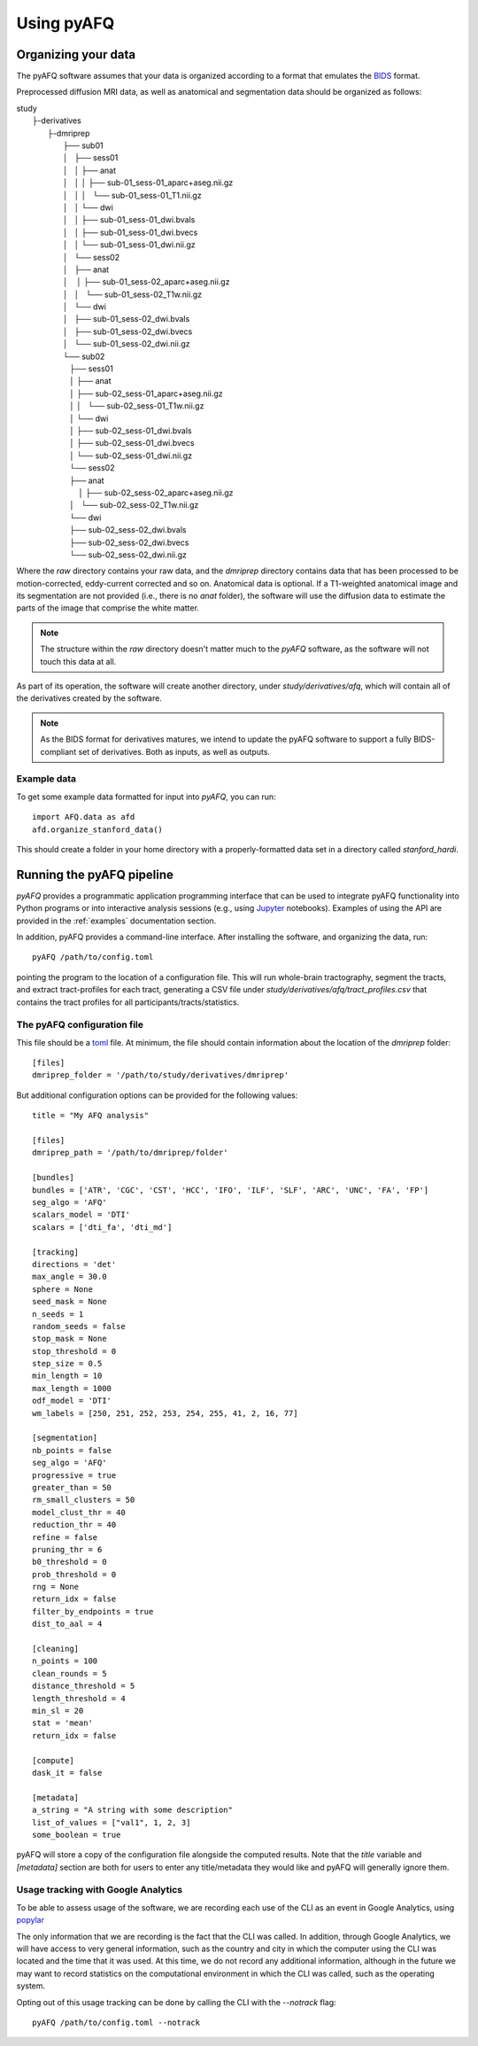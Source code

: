 Using pyAFQ
===========

Organizing your data
~~~~~~~~~~~~~~~~~~~~

The pyAFQ software assumes that your data is organized according to a format
that emulates the `BIDS <http://bids.neuroimaging.io/>`_ format.

Preprocessed diffusion MRI data, as well as anatomical and segmentation data
should be organized as follows:

|    study
|      ├-derivatives
|            ├-dmriprep
|                ├── sub01
|                │   ├── sess01
|                │   │   ├── anat
|                │   │   │   ├── sub-01_sess-01_aparc+aseg.nii.gz
|                │   │   │   └── sub-01_sess-01_T1.nii.gz
|                │   │   └── dwi
|                │   │       ├── sub-01_sess-01_dwi.bvals
|                │   │       ├── sub-01_sess-01_dwi.bvecs
|                │   │       └── sub-01_sess-01_dwi.nii.gz
|                │   └── sess02
|                │       ├── anat
|                │       │   ├── sub-01_sess-02_aparc+aseg.nii.gz
|                │       │   └── sub-01_sess-02_T1w.nii.gz
|                │       └── dwi
|                │           ├── sub-01_sess-02_dwi.bvals
|                │           ├── sub-01_sess-02_dwi.bvecs
|                │           └── sub-01_sess-02_dwi.nii.gz
|                └── sub02
|                   ├── sess01
|                   │   ├── anat
|                   │       ├── sub-02_sess-01_aparc+aseg.nii.gz
|                   │   │   └── sub-02_sess-01_T1w.nii.gz
|                   │   └── dwi
|                   │       ├── sub-02_sess-01_dwi.bvals
|                   │       ├── sub-02_sess-01_dwi.bvecs
|                   │       └── sub-02_sess-01_dwi.nii.gz
|                   └── sess02
|                       ├── anat
|                       │   ├── sub-02_sess-02_aparc+aseg.nii.gz
|                       │   └── sub-02_sess-02_T1w.nii.gz
|                       └── dwi
|                           ├── sub-02_sess-02_dwi.bvals
|                           ├── sub-02_sess-02_dwi.bvecs
|                           └── sub-02_sess-02_dwi.nii.gz


Where the `raw` directory contains your raw data, and the `dmriprep` directory
contains data that has been processed to be motion-corrected, eddy-current
corrected and so on. Anatomical data is optional. If a T1-weighted anatomical
image and its segmentation are not provided (i.e., there is no `anat` folder),
the software will use the diffusion data to estimate the parts of the image that
comprise the white matter.

.. note::

    The structure within the `raw` directory doesn't matter much to the `pyAFQ`
    software, as the software will not touch this data at all.

As part of its operation, the software will create another directory, under
`study/derivatives/afq`, which will contain all of the derivatives created by
the software.

.. note::

    As the BIDS format for derivatives matures, we intend to update the pyAFQ
    software to support a fully BIDS-compliant set of derivatives. Both as
    inputs, as well as outputs.


Example data
------------

To get some example data formatted for input into `pyAFQ`, you can run::

    import AFQ.data as afd
    afd.organize_stanford_data()

This should create a folder in your home directory with a properly-formatted
data set in a directory called `stanford_hardi`.


Running the pyAFQ pipeline
~~~~~~~~~~~~~~~~~~~~~~~~~~

`pyAFQ` provides a programmatic application programming interface that can
be used to integrate pyAFQ functionality into Python programs or into
interactive analysis sessions (e.g., using
`Jupyter <https://jupyter.org>`_ notebooks). Examples of using the API are
provided in the :ref:`examples` documentation section.

In addition, pyAFQ provides a command-line interface. After installing the
software, and organizing the data, run::

    pyAFQ /path/to/config.toml

pointing the program to the location of a configuration file. This will run
whole-brain tractography, segment the tracts, and extract tract-profiles for
each tract, generating a CSV file under
`study/derivatives/afq/tract_profiles.csv` that contains the tract profiles for
all participants/tracts/statistics.

The pyAFQ configuration file
----------------------------

This file should be a `toml <https://github.com/toml-lang/toml>`_ file. At
minimum, the file should contain information about the location of the
`dmriprep` folder::

    [files]
    dmriprep_folder = '/path/to/study/derivatives/dmriprep'


But additional configuration options can be provided for the following values::

    title = "My AFQ analysis"

    [files]
    dmriprep_path = '/path/to/dmriprep/folder'

    [bundles]
    bundles = ['ATR', 'CGC', 'CST', 'HCC', 'IFO', 'ILF', 'SLF', 'ARC', 'UNC', 'FA', 'FP']
    seg_algo = 'AFQ'
    scalars_model = 'DTI'
    scalars = ['dti_fa', 'dti_md']

    [tracking]
    directions = 'det'
    max_angle = 30.0
    sphere = None
    seed_mask = None
    n_seeds = 1
    random_seeds = false
    stop_mask = None
    stop_threshold = 0
    step_size = 0.5
    min_length = 10
    max_length = 1000
    odf_model = 'DTI'
    wm_labels = [250, 251, 252, 253, 254, 255, 41, 2, 16, 77]

    [segmentation]
    nb_points = false
    seg_algo = 'AFQ'
    progressive = true
    greater_than = 50
    rm_small_clusters = 50
    model_clust_thr = 40
    reduction_thr = 40
    refine = false
    pruning_thr = 6
    b0_threshold = 0
    prob_threshold = 0
    rng = None
    return_idx = false
    filter_by_endpoints = true
    dist_to_aal = 4

    [cleaning]
    n_points = 100
    clean_rounds = 5
    distance_threshold = 5
    length_threshold = 4
    min_sl = 20
    stat = 'mean'
    return_idx = false

    [compute]
    dask_it = false

    [metadata]
    a_string = "A string with some description"
    list_of_values = ["val1", 1, 2, 3]
    some_boolean = true

pyAFQ will store a copy of the configuration file alongside the computed
results. Note that the `title` variable and `[metadata]` section are both for
users to enter any title/metadata they would like and pyAFQ will generally
ignore them.

Usage tracking with Google Analytics
------------------------------------

To be able to assess usage of the software, we are recording each use of the
CLI as an event in Google Analytics, using `popylar <https://popylar.github.io>`_

The only information that we are recording is the fact that the CLI was called.
In addition, through Google Analytics, we will have access to very general
information, such as the country and city in which the computer using the CLI
was located and the time that it was used. At this time, we do not record any
additional information, although in the future we may want to record statistics
on the computational environment in which the CLI was called, such as the
operating system.

Opting out of this usage tracking can be done by calling the CLI with the
`--notrack` flag::

    pyAFQ /path/to/config.toml --notrack